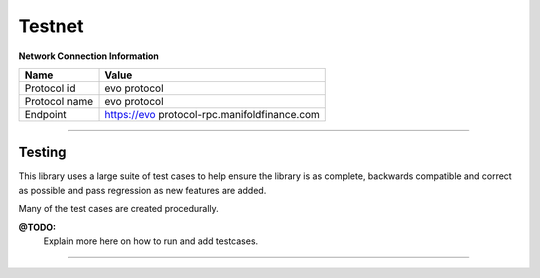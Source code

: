 Testnet
*******

**Network Connection Information**

==================   ============
Name                 Value
==================   ============
Protocol id             evo protocol
Protocol name           evo protocol
Endpoint             https://evo protocol-rpc.manifoldfinance.com
==================   ============

-----

Testing
=======

This library uses a large suite of test cases to help ensure the library is as
complete, backwards compatible and correct as possible and pass
regression as new features are added.

Many of the test cases are created procedurally.

**@TODO:**
    Explain more here on how to run and add testcases.

-----

.. EOF